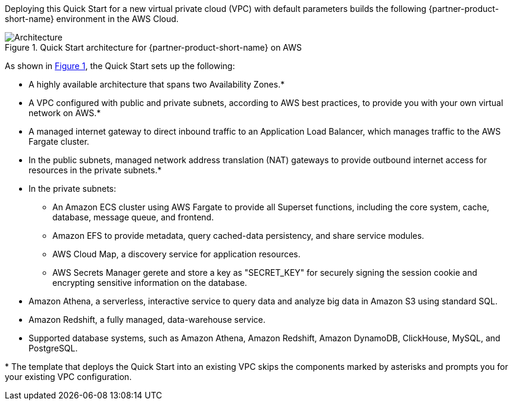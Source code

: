 :xrefstyle: short

Deploying this Quick Start for a new virtual private cloud (VPC) with
default parameters builds the following {partner-product-short-name} environment in the
AWS Cloud.

[#architecture1]
.Quick Start architecture for {partner-product-short-name} on AWS
image::../images/architecture_diagram_2.png[Architecture]

As shown in <<architecture1>>, the Quick Start sets up the following:

* A highly available architecture that spans two Availability Zones.*
* A VPC configured with public and private subnets, according to AWS
best practices, to provide you with your own virtual network on AWS.*
* A managed internet gateway to direct inbound traffic to an Application Load Balancer, which manages traffic to the AWS Fargate cluster.
* In the public subnets, managed network address translation (NAT) gateways to provide outbound internet access for resources in the private subnets.*
* In the private subnets:
** An Amazon ECS cluster using AWS Fargate to provide all Superset functions, including the core system, cache, database, message queue, and frontend.
** Amazon EFS to provide metadata, query cached-data persistency, and share service modules.
** AWS Cloud Map, a discovery service for application resources.
** AWS Secrets Manager gerete and store a key as "SECRET_KEY" for securely signing the session cookie and encrypting sensitive information on the database.
* Amazon Athena, a serverless, interactive service to query data and analyze big data in Amazon S3 using standard SQL.
* Amazon Redshift, a fully managed, data-warehouse service.
* Supported database systems, such as Amazon Athena, Amazon Redshift, Amazon DynamoDB, ClickHouse, MySQL, and PostgreSQL.

[.small]#* The template that deploys the Quick Start into an existing VPC skips the components marked by asterisks and prompts you for your existing VPC configuration.#
